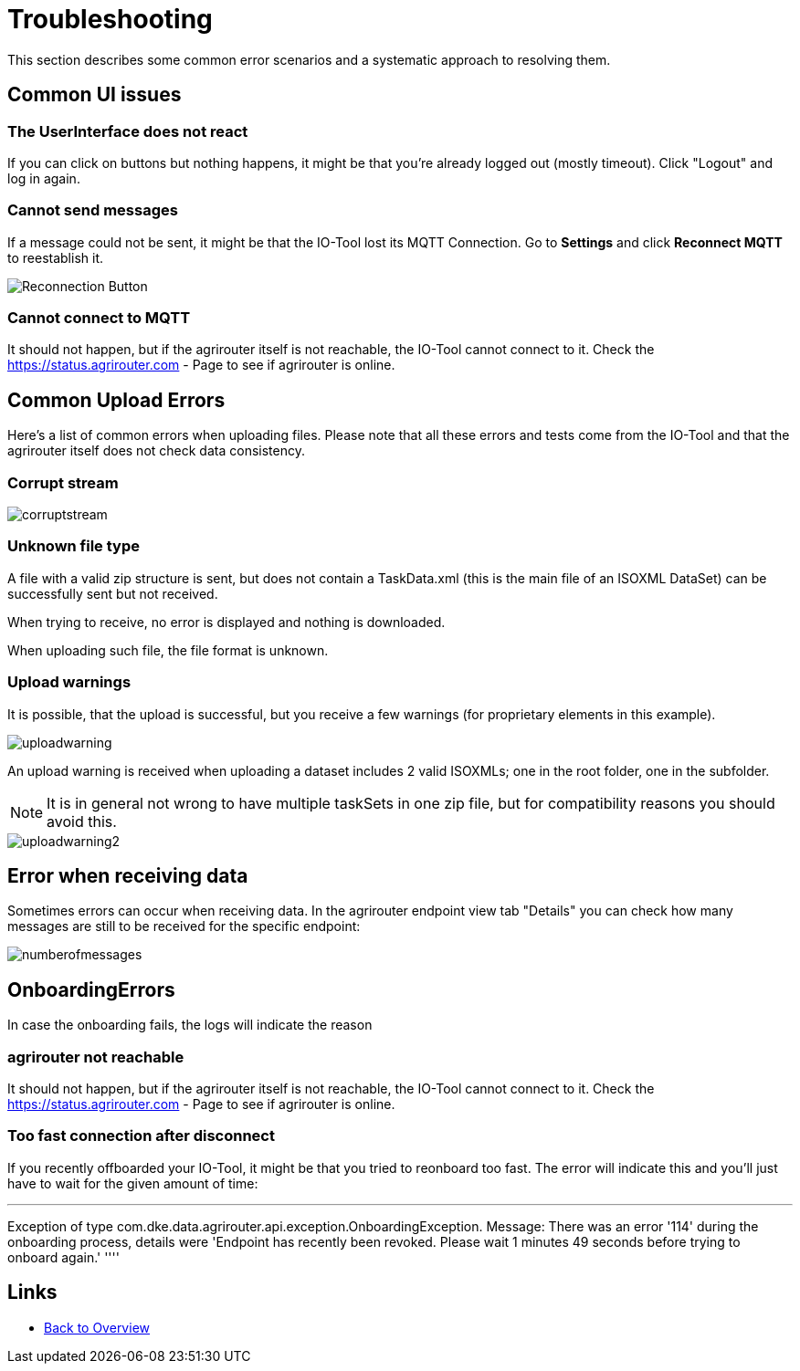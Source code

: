 = Troubleshooting
:imagesdir:

This section describes some common error scenarios and a systematic approach to resolving them.

== Common UI issues

=== The UserInterface does not react

If you can click on buttons but nothing happens, it might be that you're already logged out (mostly timeout). 
Click "Logout" and log in again.

=== Cannot send messages

If a message could not be sent, it might be that the IO-Tool lost its MQTT Connection. Go to *Settings* and click *Reconnect MQTT* to reestablish it.

image::io-tool/reconnect.png[Reconnection Button]

=== Cannot connect to MQTT

It should not happen, but if the agrirouter itself is not reachable, the IO-Tool cannot connect to it. Check the https://status.agrirouter.com - Page to see if agrirouter is online.



== Common Upload Errors

Here's a list of common errors when uploading files. Please note that all these errors and tests come from the IO-Tool and that the agrirouter itself does not check data consistency.

=== Corrupt stream

image::io-tool/corruptstream.png[]

=== Unknown file type

A file with a valid zip structure is sent, but does not contain a TaskData.xml (this is the main file of an ISOXML DataSet) can be successfully sent but not received. 

When trying to receive, no error is displayed and nothing is downloaded. 

When uploading such file, the file format is unknown.

=== Upload warnings

It is possible, that the upload is successful, but you receive a few warnings (for proprietary elements in this example).

image::io-tool/uploadwarning.png[]

An upload warning is received when uploading a dataset includes 2 valid ISOXMLs; one in the root folder, one in the subfolder.

[NOTE]
====
It is in general not wrong to have multiple taskSets in one zip file, but for compatibility reasons you should avoid this.
====

image::io-tool/uploadwarning2.png[]

== Error when receiving data

Sometimes errors can occur when receiving data. In the agrirouter endpoint view tab  "Details" you can check how many messages are still to be received for the specific endpoint:

image::io-tool/numberofmessages.png[]


== OnboardingErrors

In case the onboarding fails, the logs will indicate the reason

=== agrirouter not reachable

It should not happen, but if the agrirouter itself is not reachable, the IO-Tool cannot connect to it. Check the https://status.agrirouter.com - Page to see if agrirouter is online.


=== Too fast connection after disconnect

If you recently offboarded your IO-Tool, it might be that you tried to reonboard too fast. The error will indicate this and you'll just have to wait for the given amount of time:

''''
Exception of type com.dke.data.agrirouter.api.exception.OnboardingException. Message: There was an error '114' during the onboarding process, details were 'Endpoint has recently been revoked. Please wait 1 minutes 49 seconds before trying to onboard again.'
''''

== Links

* xref:tools/io-tool/overview.adoc[Back to Overview]